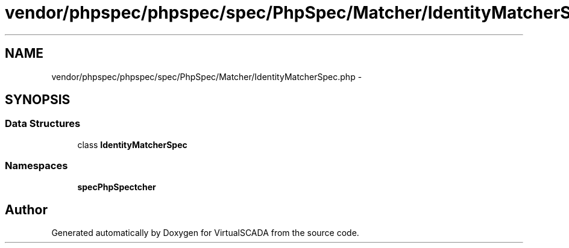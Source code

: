 .TH "vendor/phpspec/phpspec/spec/PhpSpec/Matcher/IdentityMatcherSpec.php" 3 "Tue Apr 14 2015" "Version 1.0" "VirtualSCADA" \" -*- nroff -*-
.ad l
.nh
.SH NAME
vendor/phpspec/phpspec/spec/PhpSpec/Matcher/IdentityMatcherSpec.php \- 
.SH SYNOPSIS
.br
.PP
.SS "Data Structures"

.in +1c
.ti -1c
.RI "class \fBIdentityMatcherSpec\fP"
.br
.in -1c
.SS "Namespaces"

.in +1c
.ti -1c
.RI " \fBspec\\PhpSpec\\Matcher\fP"
.br
.in -1c
.SH "Author"
.PP 
Generated automatically by Doxygen for VirtualSCADA from the source code\&.

